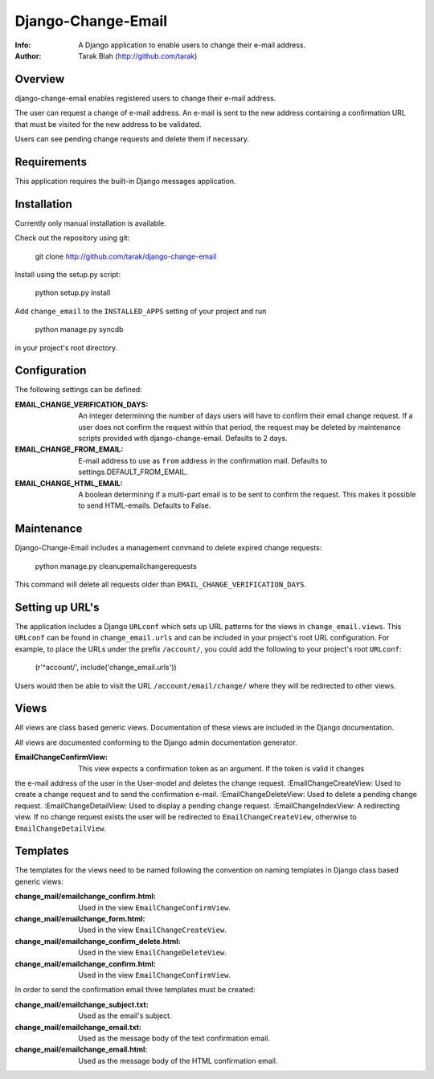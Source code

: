 ===================
Django-Change-Email
===================
:Info: A Django application to enable users to change their e-mail  address.
:Author: Tarak Blah (http://github.com/tarak)

Overview
=================
django-change-email enables registered users to change their e-mail address.

The user can request a change of e-mail address. An e-mail is sent to the new address
containing a confirmation URL that must be visited for the new address to be validated.

Users can see pending change requests and delete them if necessary.

Requirements
=================
This application requires the built-in Django messages application.

Installation
=================
Currently only manual installation is available.

Check out the repository using git:

    git clone http://github.com/tarak/django-change-email

Install using the setup.py script:

    python setup.py install

Add ``change_email`` to the ``INSTALLED_APPS`` setting of your project and run

    python manage.py syncdb

in your project's root directory.

Configuration
=================
The following settings can be defined:

:EMAIL_CHANGE_VERIFICATION_DAYS: An integer determining the number of days users will have to confirm their email change request. If a user does not confirm the request within that period, the request may be deleted by maintenance scripts provided with django-change-email. Defaults to 2 days.
:EMAIL_CHANGE_FROM_EMAIL: E-mail address to use as ``from`` address in the confirmation mail. Defaults to settings.DEFAULT_FROM_EMAIL.
:EMAIL_CHANGE_HTML_EMAIL: A boolean determining if a multi-part email is to be sent to confirm the request. This makes it possible to send HTML-emails. Defaults to False.

Maintenance
=================
Django-Change-Email includes a management command to delete expired change requests:

    python manage.py cleanupemailchangerequests

This command will delete all requests older than ``EMAIL_CHANGE_VERIFICATION_DAYS``.

Setting up URL's
=================
The application includes a Django ``URLconf`` which sets up URL patterns for the views in ``change_email.views``.
This ``URLconf`` can be found in ``change_email.urls`` and can be included
in your project's root URL configuration. For example, to place the
URLs under the prefix ``/account/``, you could add the following to
your project's root ``URLconf``:

    (r'^account/', include('change_email.urls'))

Users would then be able to visit the URL ``/account/email/change/`` where they will be redirected to other views.

Views
================
All views are class based generic views. Documentation of these views are included in the Django documentation.

All views are documented conforming to the Django admin documentation generator.

:EmailChangeConfirmView: This view expects a confirmation token as an argument. If the token is valid it changes
the e-mail address of the user in the User-model and deletes the change request.
:EmailChangeCreateView: Used to create a change request and to send the confirmation e-mail.
:EmailChangeDeleteView: Used to delete a pending change request.
:EmailChangeDetailView: Used to display a pending change request.
:EmailChangeIndexView: A redirecting view. If no change request exists the user will be redirected to ``EmailChangeCreateView``, otherwise to ``EmailChangeDetailView``.

Templates
===============
The templates for the views need to be named following the convention on naming templates in Django class based generic views:

:change_mail/emailchange_confirm.html: Used in the view ``EmailChangeConfirmView``.
:change_mail/emailchange_form.html: Used in the view ``EmailChangeCreateView``.
:change_mail/emailchange_confirm_delete.html: Used in the view ``EmailChangeDeleteView``.
:change_mail/emailchange_confirm.html: Used in the view ``EmailChangeConfirmView``.

In order to send the confirmation email three templates must be created:

:change_mail/emailchange_subject.txt: Used as the email's subject.
:change_mail/emailchange_email.txt: Used as the message body of the text confirmation email.
:change_mail/emailchange_email.html: Used as the message body of the HTML confirmation email.
